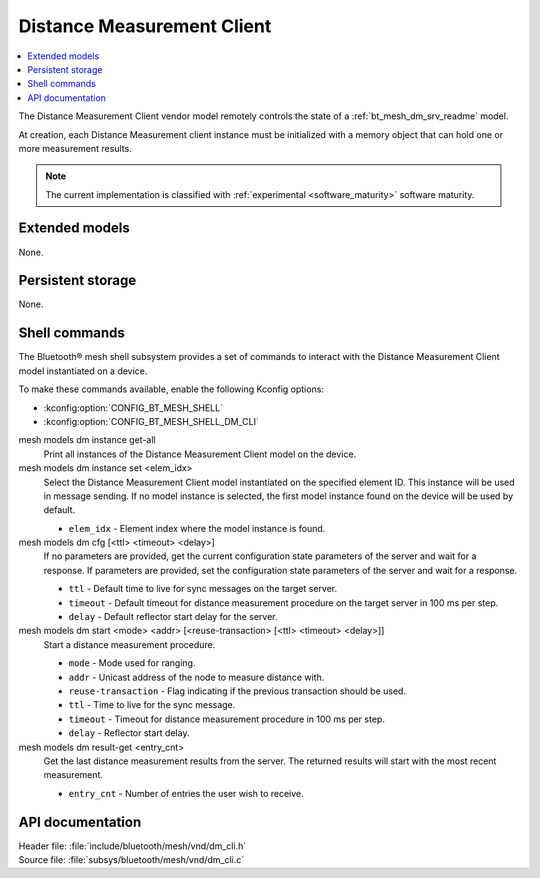 .. _bt_mesh_dm_cli_readme:

Distance Measurement Client
###########################

.. contents::
   :local:
   :depth: 2

The Distance Measurement Client vendor model remotely controls the state of a :ref:`bt_mesh_dm_srv_readme` model.

At creation, each Distance Measurement client instance must be initialized with a memory object that can hold one or more measurement results.

.. note::
   The current implementation is classified with :ref:`experimental <software_maturity>` software maturity.

Extended models
***************

None.

Persistent storage
******************

None.

Shell commands
**************

The Bluetooth® mesh shell subsystem provides a set of commands to interact with the Distance Measurement Client model instantiated on a device.

To make these commands available, enable the following Kconfig options:

* :kconfig:option:`CONFIG_BT_MESH_SHELL`
* :kconfig:option:`CONFIG_BT_MESH_SHELL_DM_CLI`

mesh models dm instance get-all
   Print all instances of the Distance Measurement Client model on the device.

mesh models dm instance set <elem_idx>
   Select the Distance Measurement Client model instantiated on the specified element ID.
   This instance will be used in message sending.
   If no model instance is selected, the first model instance found on the device will be used by default.

   * ``elem_idx`` - Element index where the model instance is found.

mesh models dm cfg [<ttl> <timeout> <delay>]
   If no parameters are provided, get the current configuration state parameters of the server and wait for a response.
   If parameters are provided, set the configuration state parameters of the server and wait for a response.

   * ``ttl`` - Default time to live for sync messages on the target server.
   * ``timeout`` - Default timeout for distance measurement procedure on the target server in 100 ms per step.
   * ``delay`` - Default reflector start delay for the server.

mesh models dm start <mode> <addr> [<reuse-transaction> [<ttl> <timeout> <delay>]]
   Start a distance measurement procedure.

   * ``mode`` - Mode used for ranging.
   * ``addr`` - Unicast address of the node to measure distance with.
   * ``reuse-transaction`` - Flag indicating if the previous transaction should be used.
   * ``ttl`` - Time to live for the sync message.
   * ``timeout`` - Timeout for distance measurement procedure in 100 ms per step.
   * ``delay`` - Reflector start delay.

mesh models dm result-get <entry_cnt>
   Get the last distance measurement results from the server. The returned results will start with the most recent measurement.

   * ``entry_cnt`` - Number of entries the user wish to receive.

API documentation
*****************

| Header file: :file:`include/bluetooth/mesh/vnd/dm_cli.h`
| Source file: :file:`subsys/bluetooth/mesh/vnd/dm_cli.c`

.. doxygengroup:: bt_mesh_dm_cli
   :project: nrf
   :members:

